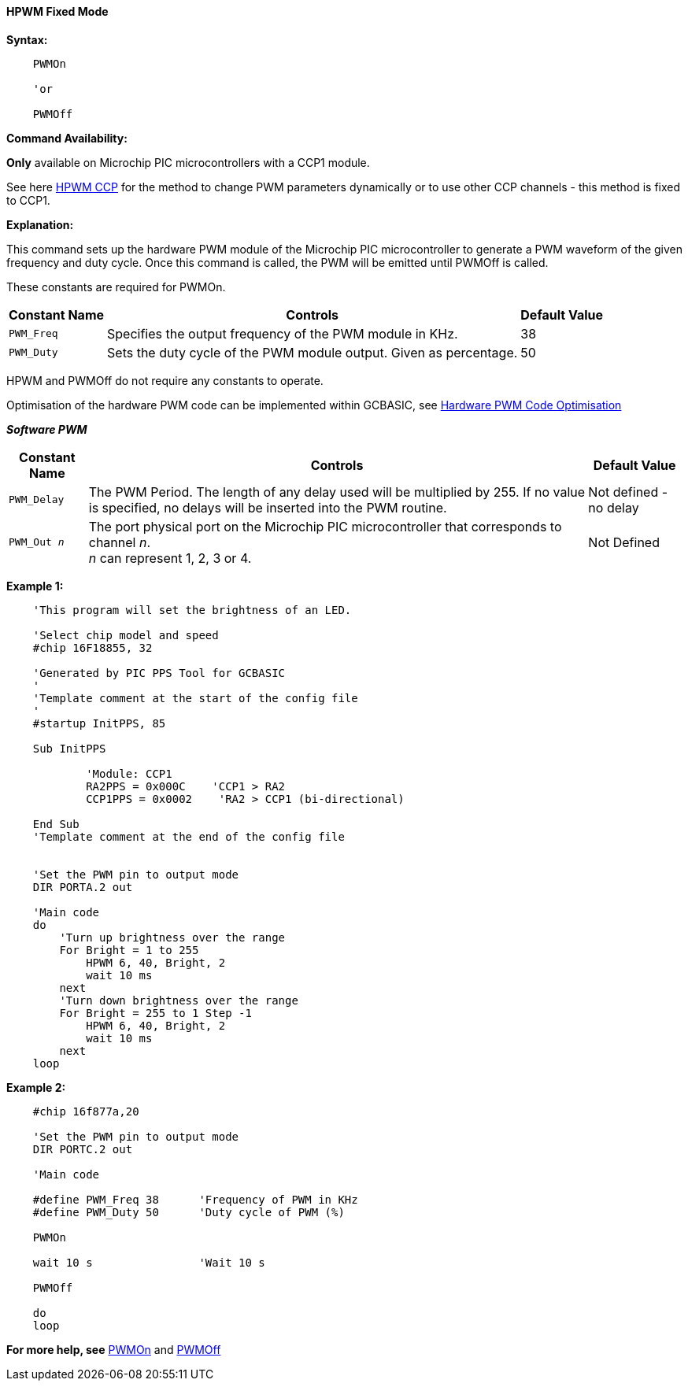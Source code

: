 ==== HPWM Fixed Mode

*Syntax:*
[subs="specialcharacters,quotes"]
----
    PWMOn

    'or

    PWMOff

----
*Command Availability:*

*Only* available on Microchip PIC microcontrollers with a CCP1 module.

See here <<_hpwm_ccp,HPWM CCP>> for the method to change PWM parameters dynamically or to use other CCP channels - this method is fixed to CCP1.

*Explanation:*

This command sets up the hardware PWM module of the Microchip PIC microcontroller to generate
a PWM waveform of the given frequency and duty cycle. Once this command
is called, the PWM will be emitted until PWMOff is called.


These constants are required for PWMOn.

[cols=3, options="header,autowidth"]
|===
|*Constant Name*
|*Controls*
|*Default Value*

|`PWM_Freq`
|Specifies the output frequency of the PWM module in KHz.
|38

|`PWM_Duty`
|Sets the duty cycle of the PWM module output. Given as percentage.
|50
|===

HPWM and PWMOff do not require any constants to operate.

Optimisation of the hardware PWM code can be implemented within GCBASIC, see <<_hardware_pwm_code_optimisation, Hardware PWM Code Optimisation>>


*_Software PWM_*
[cols=3, options="header,autowidth"]
[subs="specialcharacters,quotes"]
|===
|*Constant Name*
|*Controls*
|*Default Value*

|`PWM_Delay`
|The PWM Period. The length of any delay used will be multiplied by 255.
If no value is specified, no delays will be inserted into the PWM
routine.
|Not defined - no delay

|`PWM_Out _n_`
|The port physical port on the Microchip PIC microcontroller that corresponds to channel _n_. +
_n_ can represent 1, 2, 3 or 4.
|Not Defined
|===


*Example 1:*
----
    'This program will set the brightness of an LED.

    'Select chip model and speed
    #chip 16F18855, 32

    'Generated by PIC PPS Tool for GCBASIC
    '
    'Template comment at the start of the config file
    '
    #startup InitPPS, 85

    Sub InitPPS

            'Module: CCP1
            RA2PPS = 0x000C    'CCP1 > RA2
            CCP1PPS = 0x0002    'RA2 > CCP1 (bi-directional)

    End Sub
    'Template comment at the end of the config file


    'Set the PWM pin to output mode
    DIR PORTA.2 out

    'Main code
    do
        'Turn up brightness over the range
        For Bright = 1 to 255
            HPWM 6, 40, Bright, 2
            wait 10 ms
        next
        'Turn down brightness over the range
        For Bright = 255 to 1 Step -1
            HPWM 6, 40, Bright, 2
            wait 10 ms
        next
    loop
----

*Example 2:*
----
    #chip 16f877a,20

    'Set the PWM pin to output mode
    DIR PORTC.2 out

    'Main code

    #define PWM_Freq 38      'Frequency of PWM in KHz
    #define PWM_Duty 50      'Duty cycle of PWM (%)

    PWMOn

    wait 10 s                'Wait 10 s

    PWMOff

    do
    loop

----


*For more help, see* <<_pwmon,PWMOn>> and <<_pwmoff,PWMOff>>
